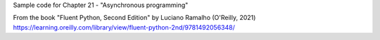 Sample code for Chapter 21 - "Asynchronous programming"

From the book "Fluent Python, Second Edition" by Luciano Ramalho (O'Reilly, 2021)
https://learning.oreilly.com/library/view/fluent-python-2nd/9781492056348/
